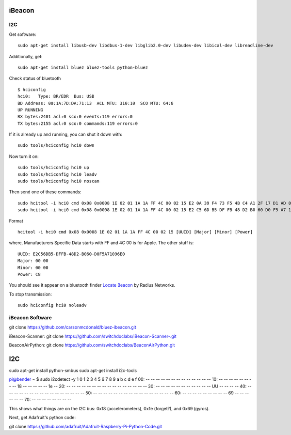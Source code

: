 iBeacon
=======

I2C
---

Get software:

::

    sudo apt-get install libusb-dev libdbus-1-dev libglib2.0-dev libudev-dev libical-dev libreadline-dev

Additionally, get:

::

    sudo apt-get install bluez bluez-tools python-bluez 

Check status of bluetooth

::

    $ hciconfig 
    hci0:   Type: BR/EDR  Bus: USB
    BD Address: 00:1A:7D:DA:71:13  ACL MTU: 310:10  SCO MTU: 64:8
    UP RUNNING 
    RX bytes:2401 acl:0 sco:0 events:119 errors:0
    TX bytes:2155 acl:0 sco:0 commands:119 errors:0

If it is already up and running, you can shut it down with:

::

    sudo tools/hciconfig hci0 down

Now turn it on:

::

    sudo tools/hciconfig hci0 up
    sudo tools/hciconfig hci0 leadv
    sudo tools/hciconfig hci0 noscan

Then send one of these commands:

::

    sudo hcitool -i hci0 cmd 0x08 0x0008 1E 02 01 1A 1A FF 4C 00 02 15 E2 0A 39 F4 73 F5 4B C4 A1 2F 17 D1 AD 07 A9 61 00 00 00 00 C8 00
    sudo hcitool -i hci0 cmd 0x08 0x0008 1E 02 01 1A 1A FF 4C 00 02 15 E2 C5 6D B5 DF FB 48 D2 B0 60 D0 F5 A7 10 96 E0 00 00 00 00 C8 00

Format

::

    hcitool -i hci0 cmd 0x08 0x0008 1E 02 01 1A 1A FF 4C 00 02 15 [UUID] [Major] [Minor] [Power]

where, Manufacturers Specific Data starts with FF and 4C 00 is for
Apple. The other stuff is:

::

    UUID: E2C56DB5-DFFB-48D2-B060-D0F5A71096E0
    Major: 00 00
    Minor: 00 00
    Power: C8

You should see it appear on a bluetooth finder `Locate
Beacon <https://itunes.apple.com/us/app/ibeacon-locate/id738709014>`__
by Radius Networks.

To stop transmission:

::

    sudo hciconfig hci0 noleadv

iBeacon Software
----------------

git clone https://github.com/carsonmcdonald/bluez-ibeacon.git

iBeacon-Scanner: git clone
https://github.com/switchdoclabs/iBeacon-Scanner-.git

BeaconAirPython: git clone
https://github.com/switchdoclabs/BeaconAirPython.git

I2C
===

sudo apt-get install python-smbus sudo apt-get install i2c-tools

pi@bender ~ $ sudo i2cdetect -y 1 0 1 2 3 4 5 6 7 8 9 a b c d e f 00: --
-- -- -- -- -- -- -- -- -- -- -- -- 10: -- -- -- -- -- -- -- -- 18 -- --
-- -- -- 1e -- 20: -- -- -- -- -- -- -- -- -- -- -- -- -- -- -- -- 30:
-- -- -- -- -- -- -- -- -- -- -- UU -- -- -- -- 40: -- -- -- -- -- -- --
-- -- -- -- -- -- -- -- -- 50: -- -- -- -- -- -- -- -- -- -- -- -- -- --
-- -- 60: -- -- -- -- -- -- -- -- -- 69 -- -- -- -- -- -- 70: -- -- --
-- -- -- -- --

This shows what things are on the I2C bus: 0x18 (accelerometers), 0x1e
(forget?), and 0x69 (gyros).

Next, get Adafruit's python code:

git clone
https://github.com/adafruit/Adafruit-Raspberry-Pi-Python-Code.git
